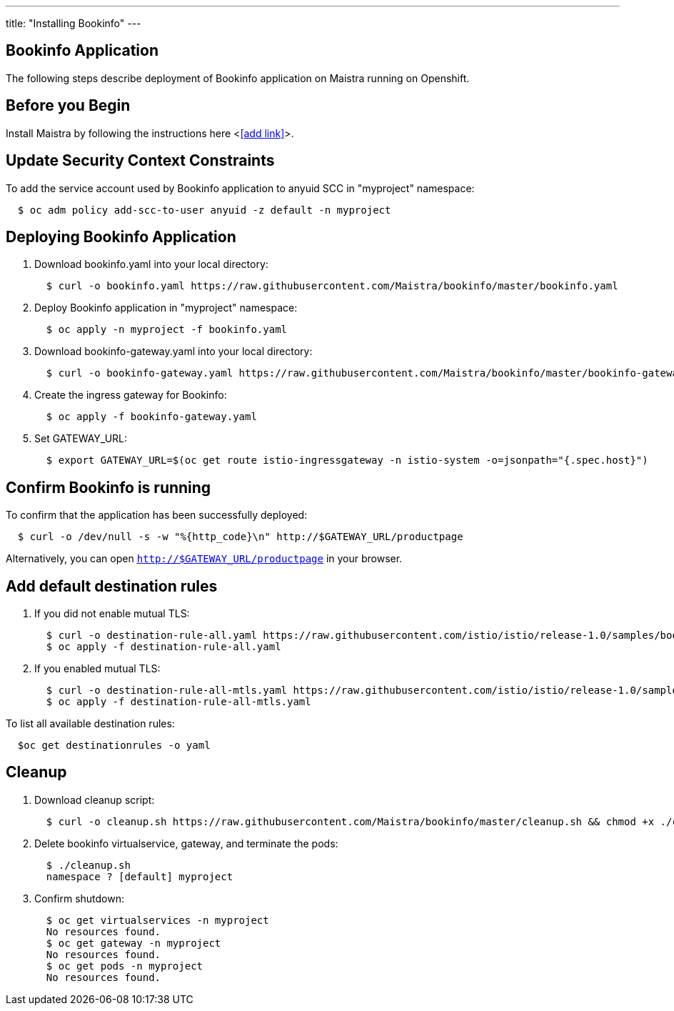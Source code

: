 ---
title: "Installing Bookinfo"
---

Bookinfo Application
--------------------

The following steps describe deployment of Bookinfo application on Maistra running on Openshift.

Before you Begin
----------------

Install Maistra by following the instructions here <<<add link>>>.  


Update Security Context Constraints
-----------------------------------

To add the service account used by Bookinfo application to anyuid SCC in "myproject" namespace:

```
  $ oc adm policy add-scc-to-user anyuid -z default -n myproject
```

Deploying Bookinfo Application
------------------------------

. Download bookinfo.yaml into your local directory:
+
```
  $ curl -o bookinfo.yaml https://raw.githubusercontent.com/Maistra/bookinfo/master/bookinfo.yaml
```

. Deploy Bookinfo application in "myproject" namespace:
+   
```
  $ oc apply -n myproject -f bookinfo.yaml
```

. Download bookinfo-gateway.yaml into your local directory:
+
```
  $ curl -o bookinfo-gateway.yaml https://raw.githubusercontent.com/Maistra/bookinfo/master/bookinfo-gateway.yaml 
```

. Create the ingress gateway for Bookinfo:
+
```
  $ oc apply -f bookinfo-gateway.yaml
```

. Set GATEWAY_URL:
+
```
  $ export GATEWAY_URL=$(oc get route istio-ingressgateway -n istio-system -o=jsonpath="{.spec.host}")
```


Confirm Bookinfo is running
---------------------------

To confirm that the application has been successfully deployed:

```
  $ curl -o /dev/null -s -w "%{http_code}\n" http://$GATEWAY_URL/productpage
```

Alternatively, you can open `http://$GATEWAY_URL/productpage` in your browser.


Add default destination rules
-----------------------------

. If you did not enable mutual TLS:
+
```
  $ curl -o destination-rule-all.yaml https://raw.githubusercontent.com/istio/istio/release-1.0/samples/bookinfo/networking/destination-rule-all.yaml
  $ oc apply -f destination-rule-all.yaml
```
. If you enabled mutual TLS:
+
```
  $ curl -o destination-rule-all-mtls.yaml https://raw.githubusercontent.com/istio/istio/release-1.0/samples/bookinfo/networking/destination-rule-all-mtls.yaml
  $ oc apply -f destination-rule-all-mtls.yaml
```

To list all available destination rules:
```
  $oc get destinationrules -o yaml
```


[[cleanup]]
Cleanup
-------

. Download cleanup script:
+
```
  $ curl -o cleanup.sh https://raw.githubusercontent.com/Maistra/bookinfo/master/cleanup.sh && chmod +x ./cleanup.sh
```

. Delete bookinfo virtualservice, gateway, and terminate the pods:
+
```
  $ ./cleanup.sh
  namespace ? [default] myproject
```

. Confirm shutdown:
+
```
  $ oc get virtualservices -n myproject
  No resources found.
  $ oc get gateway -n myproject
  No resources found.
  $ oc get pods -n myproject
  No resources found.
```
